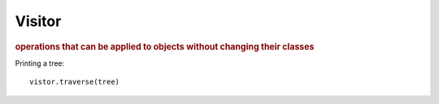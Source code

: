 
Visitor
-------
.. rubric:: operations that can be applied to objects without changing their classes

Printing a tree::

    vistor.traverse(tree)

